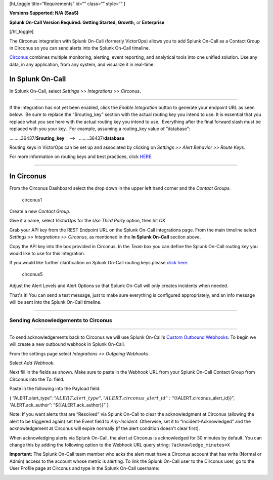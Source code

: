 [ht_toggle title=“Requirements” id=“” class=“” style=“” ]

**Versions Supported: N/A (SaaS)**

**Splunk On-Call Version Required: Getting Started, Growth,** or
**Enterprise**

[/ht_toggle]

The Circonus integration with Splunk On-Call (formerly VictorOps) allows
you to add Splunk On-Call as a Contact Group in Circonus so you can send
alerts into the Splunk On-Call timeline.

`Circonus <http://www.circonus.com/>`__ combines multiple monitoring,
alerting, event reporting, and analytical tools into one unified
solution. Use any data, in any application, from any system, and
visualize it in real-time.

In Splunk On-Call
=================

In Splunk On-Call, select *Settings >> Integrations >> Circonus*\ **.**

--------------

.. image:: images/Screenshot-2017-05-25-11.28.08.png

If the integration has not yet been enabled, click the *Enable
Integration* button to generate your endpoint URL as seen below.  Be
sure to replace the “$routing_key” section with the actual routing key
you intend to use. It is essential that you replace what you see here
with the actual routing key you intend to use.  Everything after the
final forward slash must be replaced with you your key.  For example,
assuming a routing_key value of “database”:

………36437/**$routing_key**    ==>   ……..36437/**database**

Routing keys in VictorOps can be set up and associated by clicking
on *Settings >> Alert Behavior >> Route Keys.*

For more information on routing keys and best practices, click
`HERE <https://help.victorops.com/knowledge-base/routing-keys/>`__.

--------------

In Circonus
===========

From the Circonus Dashboard select the drop down in the upper left hand
corner and the *Contact Groups*.

.. figure:: images/circonus1.png
   :alt: circonus1

   circonus1

 

Create a new *Contact Group*.\ |circonus2|

 

Give it a name, select *VictorOps* for the *Use Third Party* option,
then hit *OK*.\ |circonus3|

 

Grab your API key from the REST Endpoint URL on the Splunk On-Call
integrations page. From the main timeline select *Settings >>
Integrations >> Circonus,* as mentioned in the **In Splunk On-Call**
section above.

 

Copy the API key into the box provided in Circonus. In the *Team* box
you can define the Splunk On-Call routing key you would like to use for
this integration.

If you would like further clarification on Splunk On-Call routing keys
please `click
here <https://help.victorops.com/knowledge-base/routing-keys>`__.

.. figure:: images/circonus5.png
   :alt: circonus5

   circonus5

 

Adjust the Alert Levels and Alert Options so that Splunk On-Call will
only creates incidents when needed.

 

That's it! You can send a test message, just to make sure everything is
configured appropriately, and an info message will be sent into the
Splunk On-Call timeline.\ |circonus6|

--------------

**Sending Acknowledgements to Circonus**
----------------------------------------

--------------

To send acknowledgements back to Circonus we will use Splunk On-Call's
`Custom Outbound
Webhooks <https://help.victorops.com/knowledge-base/custom-outbound-webhooks/>`__.
To begin we will create a new outbound webhook in Splunk On-Call.

From the settings page select *Integrations >>* *Outgoing Webhooks*.

Select *Add Webhook*.

Next fill in the fields as shown. Make sure to paste in the Webhook URL
from your Splunk On-Call Contact Group from Circonus into
the *To:* field.

.. image:: images/circonus3-1.png

Paste in the following into the Payload field:

{ “ALERT.alert_type”:
“:math:`{{ALERT.alert\_type}}",  "ALERT.circonus\_alert\_id": "`\ {{ALERT.circonus_alert_id}}”,
“ALERT.ack_author”: “${{ALERT.ack_author}}” }

Note: If you want alerts that are “Resolved” via Splunk On-Call to clear
the acknowledgment at Circonus (allowing the alert to be triggered
again) set the Event field to *Any-Incident*. Otherwise, set it to
“Incident-Acknowledged” and the acknowledgement at Circonus will expire
normally (if the alert condition doesn't clear first).

When acknowledging alerts via Splunk On-Call, the alert at Circonus is
acknowledged for 30 minutes by default. You can change this by adding
the following option to the Webhook URL query string:
``?acknowledge_minutes=X``

**Important:** The Splunk On-Call team member who acks the alert must
have a Circonus account that has write (Normal or Admin) access to the
account whose metric is alerting. To link the Splunk On-Call user to the
Circonus user, go to the User Profile page at Circonus and type in the
Splunk On-Call username:

.. image:: images/circonus4-1.png

.. |circonus2| image:: images/circonus2.png
.. |circonus3| image:: images/circonus3.png
.. |circonus6| image:: images/circonus6.png
